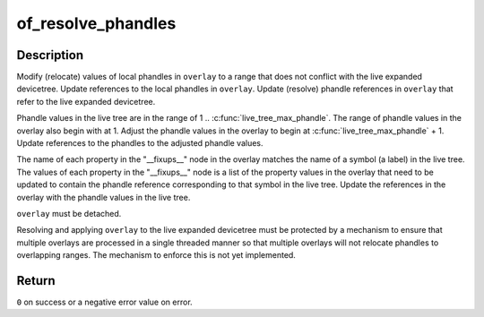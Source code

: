 .. -*- coding: utf-8; mode: rst -*-
.. src-file: drivers/of/resolver.c

.. _`of_resolve_phandles`:

of_resolve_phandles
===================

.. c:function:: int of_resolve_phandles(struct device_node *overlay)

    Relocate and resolve overlay against live tree

    :param struct device_node \*overlay:
        Pointer to devicetree overlay to relocate and resolve

.. _`of_resolve_phandles.description`:

Description
-----------

Modify (relocate) values of local phandles in \ ``overlay``\  to a range that
does not conflict with the live expanded devicetree.  Update references
to the local phandles in \ ``overlay``\ .  Update (resolve) phandle references
in \ ``overlay``\  that refer to the live expanded devicetree.

Phandle values in the live tree are in the range of
1 .. \ :c:func:`live_tree_max_phandle`\ .  The range of phandle values in the overlay
also begin with at 1.  Adjust the phandle values in the overlay to begin
at \ :c:func:`live_tree_max_phandle`\  + 1.  Update references to the phandles to
the adjusted phandle values.

The name of each property in the "__fixups__" node in the overlay matches
the name of a symbol (a label) in the live tree.  The values of each
property in the "__fixups__" node is a list of the property values in the
overlay that need to be updated to contain the phandle reference
corresponding to that symbol in the live tree.  Update the references in
the overlay with the phandle values in the live tree.

\ ``overlay``\  must be detached.

Resolving and applying \ ``overlay``\  to the live expanded devicetree must be
protected by a mechanism to ensure that multiple overlays are processed
in a single threaded manner so that multiple overlays will not relocate
phandles to overlapping ranges.  The mechanism to enforce this is not
yet implemented.

.. _`of_resolve_phandles.return`:

Return
------

\ ``0``\  on success or a negative error value on error.

.. This file was automatic generated / don't edit.

